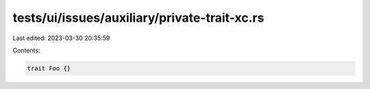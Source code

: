 tests/ui/issues/auxiliary/private-trait-xc.rs
=============================================

Last edited: 2023-03-30 20:35:59

Contents:

.. code-block:: rs

    trait Foo {}


